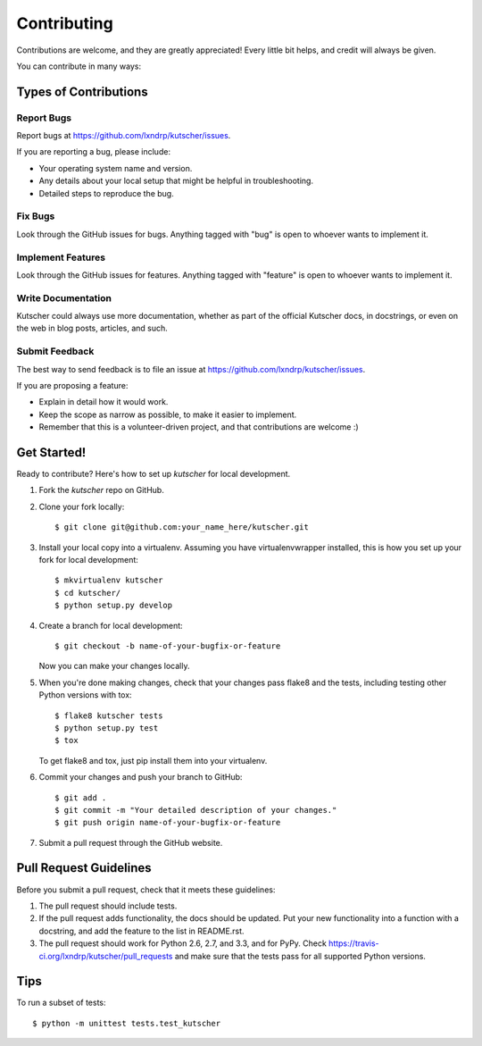 ============
Contributing
============

Contributions are welcome, and they are greatly appreciated! Every
little bit helps, and credit will always be given. 

You can contribute in many ways:

Types of Contributions
----------------------

Report Bugs
~~~~~~~~~~~

Report bugs at https://github.com/lxndrp/kutscher/issues.

If you are reporting a bug, please include:

* Your operating system name and version.
* Any details about your local setup that might be helpful in troubleshooting.
* Detailed steps to reproduce the bug.

Fix Bugs
~~~~~~~~

Look through the GitHub issues for bugs. Anything tagged with "bug"
is open to whoever wants to implement it.

Implement Features
~~~~~~~~~~~~~~~~~~

Look through the GitHub issues for features. Anything tagged with "feature"
is open to whoever wants to implement it.

Write Documentation
~~~~~~~~~~~~~~~~~~~

Kutscher could always use more documentation, whether as part of the 
official Kutscher docs, in docstrings, or even on the web in blog posts,
articles, and such.

Submit Feedback
~~~~~~~~~~~~~~~

The best way to send feedback is to file an issue at https://github.com/lxndrp/kutscher/issues.

If you are proposing a feature:

* Explain in detail how it would work.
* Keep the scope as narrow as possible, to make it easier to implement.
* Remember that this is a volunteer-driven project, and that contributions
  are welcome :)

Get Started!
------------

Ready to contribute? Here's how to set up `kutscher` for local development.

1. Fork the `kutscher` repo on GitHub.
2. Clone your fork locally::

    $ git clone git@github.com:your_name_here/kutscher.git

3. Install your local copy into a virtualenv. Assuming you have virtualenvwrapper installed, this is how you set up your fork for local development::

    $ mkvirtualenv kutscher
    $ cd kutscher/
    $ python setup.py develop

4. Create a branch for local development::

    $ git checkout -b name-of-your-bugfix-or-feature
   
   Now you can make your changes locally.

5. When you're done making changes, check that your changes pass flake8 and the tests, including testing other Python versions with tox::

    $ flake8 kutscher tests
    $ python setup.py test
    $ tox

   To get flake8 and tox, just pip install them into your virtualenv. 

6. Commit your changes and push your branch to GitHub::

    $ git add .
    $ git commit -m "Your detailed description of your changes."
    $ git push origin name-of-your-bugfix-or-feature

7. Submit a pull request through the GitHub website.

Pull Request Guidelines
-----------------------

Before you submit a pull request, check that it meets these guidelines:

1. The pull request should include tests.
2. If the pull request adds functionality, the docs should be updated. Put
   your new functionality into a function with a docstring, and add the
   feature to the list in README.rst.
3. The pull request should work for Python 2.6, 2.7, and 3.3, and for PyPy. Check 
   https://travis-ci.org/lxndrp/kutscher/pull_requests
   and make sure that the tests pass for all supported Python versions.

Tips
----

To run a subset of tests::

	$ python -m unittest tests.test_kutscher